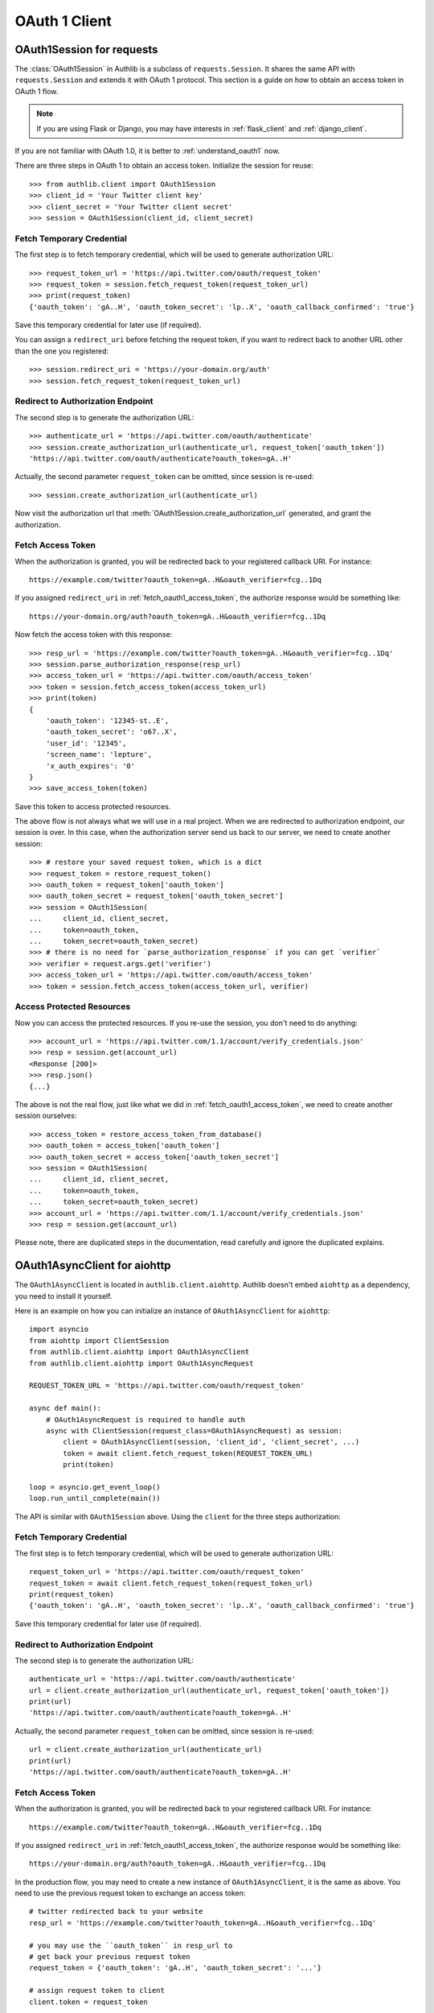 OAuth 1 Client
==============

.. meta::
    :description: An OAuth 1 protocol implementation for requests.Session and
        aiohttp.ClientSession, powered by Authlib.

.. module:: authlib.client


OAuth1Session for requests
--------------------------

The :class:`OAuth1Session` in Authlib is a subclass of ``requests.Session``.
It shares the same API with ``requests.Session`` and extends it with OAuth 1
protocol. This section is a guide on how to obtain an access token in OAuth 1
flow.

.. note::
    If you are using Flask or Django, you may have interests in
    :ref:`flask_client` and :ref:`django_client`.

If you are not familiar with OAuth 1.0, it is better to
:ref:`understand_oauth1` now.

There are three steps in OAuth 1 to obtain an access token. Initialize
the session for reuse::

    >>> from authlib.client import OAuth1Session
    >>> client_id = 'Your Twitter client key'
    >>> client_secret = 'Your Twitter client secret'
    >>> session = OAuth1Session(client_id, client_secret)

.. _fetch_request_token:

Fetch Temporary Credential
~~~~~~~~~~~~~~~~~~~~~~~~~~

The first step is to fetch temporary credential, which will be used to generate
authorization URL::

    >>> request_token_url = 'https://api.twitter.com/oauth/request_token'
    >>> request_token = session.fetch_request_token(request_token_url)
    >>> print(request_token)
    {'oauth_token': 'gA..H', 'oauth_token_secret': 'lp..X', 'oauth_callback_confirmed': 'true'}

Save this temporary credential for later use (if required).

You can assign a ``redirect_uri`` before fetching the request token, if
you want to redirect back to another URL other than the one you registered::

    >>> session.redirect_uri = 'https://your-domain.org/auth'
    >>> session.fetch_request_token(request_token_url)

Redirect to Authorization Endpoint
~~~~~~~~~~~~~~~~~~~~~~~~~~~~~~~~~~

The second step is to generate the authorization URL::

    >>> authenticate_url = 'https://api.twitter.com/oauth/authenticate'
    >>> session.create_authorization_url(authenticate_url, request_token['oauth_token'])
    'https://api.twitter.com/oauth/authenticate?oauth_token=gA..H'

Actually, the second parameter ``request_token`` can be omitted, since session
is re-used::

    >>> session.create_authorization_url(authenticate_url)

Now visit the authorization url that :meth:`OAuth1Session.create_authorization_url`
generated, and grant the authorization.

.. _fetch_oauth1_access_token:

Fetch Access Token
~~~~~~~~~~~~~~~~~~

When the authorization is granted, you will be redirected back to your
registered callback URI. For instance::

    https://example.com/twitter?oauth_token=gA..H&oauth_verifier=fcg..1Dq

If you assigned ``redirect_uri`` in :ref:`fetch_oauth1_access_token`, the
authorize response would be something like::

    https://your-domain.org/auth?oauth_token=gA..H&oauth_verifier=fcg..1Dq

Now fetch the access token with this response::

    >>> resp_url = 'https://example.com/twitter?oauth_token=gA..H&oauth_verifier=fcg..1Dq'
    >>> session.parse_authorization_response(resp_url)
    >>> access_token_url = 'https://api.twitter.com/oauth/access_token'
    >>> token = session.fetch_access_token(access_token_url)
    >>> print(token)
    {
        'oauth_token': '12345-st..E',
        'oauth_token_secret': 'o67..X',
        'user_id': '12345',
        'screen_name': 'lepture',
        'x_auth_expires': '0'
    }
    >>> save_access_token(token)

Save this token to access protected resources.

The above flow is not always what we will use in a real project. When we are
redirected to authorization endpoint, our session is over. In this case, when
the authorization server send us back to our server, we need to create another
session::

    >>> # restore your saved request token, which is a dict
    >>> request_token = restore_request_token()
    >>> oauth_token = request_token['oauth_token']
    >>> oauth_token_secret = request_token['oauth_token_secret']
    >>> session = OAuth1Session(
    ...     client_id, client_secret,
    ...     token=oauth_token,
    ...     token_secret=oauth_token_secret)
    >>> # there is no need for `parse_authorization_response` if you can get `verifier`
    >>> verifier = request.args.get('verifier')
    >>> access_token_url = 'https://api.twitter.com/oauth/access_token'
    >>> token = session.fetch_access_token(access_token_url, verifier)

Access Protected Resources
~~~~~~~~~~~~~~~~~~~~~~~~~~

Now you can access the protected resources. If you re-use the session, you
don't need to do anything::

    >>> account_url = 'https://api.twitter.com/1.1/account/verify_credentials.json'
    >>> resp = session.get(account_url)
    <Response [200]>
    >>> resp.json()
    {...}

The above is not the real flow, just like what we did in
:ref:`fetch_oauth1_access_token`, we need to create another session ourselves::

    >>> access_token = restore_access_token_from_database()
    >>> oauth_token = access_token['oauth_token']
    >>> oauth_token_secret = access_token['oauth_token_secret']
    >>> session = OAuth1Session(
    ...     client_id, client_secret,
    ...     token=oauth_token,
    ...     token_secret=oauth_token_secret)
    >>> account_url = 'https://api.twitter.com/1.1/account/verify_credentials.json'
    >>> resp = session.get(account_url)

Please note, there are duplicated steps in the documentation, read carefully
and ignore the duplicated explains.


OAuth1AsyncClient for aiohttp
-----------------------------

.. versionadded:: v0.11
    This is an experimental feature.

The ``OAuth1AsyncClient`` is located in ``authlib.client.aiohttp``. Authlib doesn't
embed ``aiohttp`` as a dependency, you need to install it yourself.

Here is an example on how you can initialize an instance of ``OAuth1AsyncClient``
for ``aiohttp``::

    import asyncio
    from aiohttp import ClientSession
    from authlib.client.aiohttp import OAuth1AsyncClient
    from authlib.client.aiohttp import OAuth1AsyncRequest

    REQUEST_TOKEN_URL = 'https://api.twitter.com/oauth/request_token'

    async def main():
        # OAuth1AsyncRequest is required to handle auth
        async with ClientSession(request_class=OAuth1AsyncRequest) as session:
            client = OAuth1AsyncClient(session, 'client_id', 'client_secret', ...)
            token = await client.fetch_request_token(REQUEST_TOKEN_URL)
            print(token)

    loop = asyncio.get_event_loop()
    loop.run_until_complete(main())

The API is similar with ``OAuth1Session`` above. Using the ``client`` for the
three steps authorization:

Fetch Temporary Credential
~~~~~~~~~~~~~~~~~~~~~~~~~~

The first step is to fetch temporary credential, which will be used to generate
authorization URL::

    request_token_url = 'https://api.twitter.com/oauth/request_token'
    request_token = await client.fetch_request_token(request_token_url)
    print(request_token)
    {'oauth_token': 'gA..H', 'oauth_token_secret': 'lp..X', 'oauth_callback_confirmed': 'true'}

Save this temporary credential for later use (if required).

Redirect to Authorization Endpoint
~~~~~~~~~~~~~~~~~~~~~~~~~~~~~~~~~~

The second step is to generate the authorization URL::

    authenticate_url = 'https://api.twitter.com/oauth/authenticate'
    url = client.create_authorization_url(authenticate_url, request_token['oauth_token'])
    print(url)
    'https://api.twitter.com/oauth/authenticate?oauth_token=gA..H'

Actually, the second parameter ``request_token`` can be omitted, since session
is re-used::

    url = client.create_authorization_url(authenticate_url)
    print(url)
    'https://api.twitter.com/oauth/authenticate?oauth_token=gA..H'

Fetch Access Token
~~~~~~~~~~~~~~~~~~

When the authorization is granted, you will be redirected back to your
registered callback URI. For instance::

    https://example.com/twitter?oauth_token=gA..H&oauth_verifier=fcg..1Dq

If you assigned ``redirect_uri`` in :ref:`fetch_oauth1_access_token`, the
authorize response would be something like::

    https://your-domain.org/auth?oauth_token=gA..H&oauth_verifier=fcg..1Dq

In the production flow, you may need to create a new instance of
``OAuth1AsyncClient``, it is the same as above. You need to use the previous
request token to exchange an access token::

    # twitter redirected back to your website
    resp_url = 'https://example.com/twitter?oauth_token=gA..H&oauth_verifier=fcg..1Dq'

    # you may use the ``oauth_token`` in resp_url to
    # get back your previous request token
    request_token = {'oauth_token': 'gA..H', 'oauth_token_secret': '...'}

    # assign request token to client
    client.token = request_token

    # resolve the ``oauth_verifier`` from resp_url
    oauth_verifier = get_oauth_verifier_value(resp_url)

    access_token_url = 'https://api.twitter.com/oauth/access_token'
    token = await client.fetch_access_token(access_token_url, oauth_verifier)

You can save the ``token`` to access protected resources later.


Access Protected Resources
~~~~~~~~~~~~~~~~~~~~~~~~~~

Now you can access the protected resources. Usually, you will need to create
an instance of ``OAuth1AsyncClient``::

    # get back the access token if you have saved it in some place
    access_token = {'oauth_token': '...', 'oauth_secret': '...'}

    # assign it to client
    client.token = access_token

    account_url = 'https://api.twitter.com/1.1/account/verify_credentials.json'
    async with client.get(account_url) as resp:
        data = await resp.json()

Notice, it is also possible to create the client instance with access token at
the initialization::

    client = OAuth1AsyncClient(
        session, 'client_id', 'client_secret',
        token='...', token_secret='...',
        ...
    )

This is still an experimental feature in Authlib. Use with caution.

